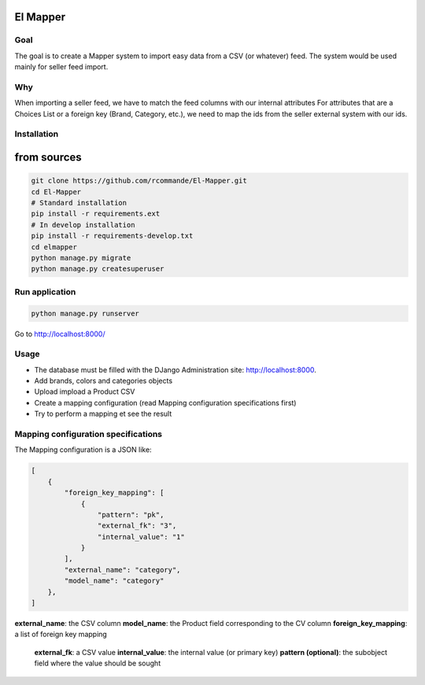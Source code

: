 El Mapper
#########

Goal
----
The goal is to create a Mapper system to import easy data from a CSV (or whatever) feed. The system would be used mainly for seller feed import.

Why
---
When importing a seller feed, we have to match the feed columns with our internal attributes
For attributes that are a Choices List or a foreign key (Brand, Category, etc.), we need to map the ids from the seller external system with our ids.

Installation
------------

from sources
############

.. code-block:: bash

    git clone https://github.com/rcommande/El-Mapper.git 
    cd El-Mapper
    # Standard installation
    pip install -r requirements.ext
    # In develop installation
    pip install -r requirements-develop.txt
    cd elmapper
    python manage.py migrate
    python manage.py createsuperuser

Run application
---------------

.. code-block:: bash

    python manage.py runserver

Go to http://localhost:8000/

Usage
-----

* The database must be filled with the DJango Administration site: http://localhost:8000.
* Add brands, colors and categories objects
* Upload impload a Product CSV
* Create a mapping configuration (read Mapping configuration specifications first)
* Try to perform a mapping et see the result

Mapping configuration specifications
------------------------------------

The Mapping configuration is a JSON like:

.. code-block:: json

    [
        {
            "foreign_key_mapping": [
                {
                    "pattern": "pk", 
                    "external_fk": "3", 
                    "internal_value": "1"
                }
            ], 
            "external_name": "category", 
            "model_name": "category"
        }, 
    ]

**external_name**: the CSV column
**model_name**: the Product field corresponding to the CV column 
**foreign_key_mapping**: a list of foreign key mapping
    **external_fk**: a CSV value
    **internal_value**: the internal value (or primary key)
    **pattern (optional)**: the subobject field where the value should be sought  
